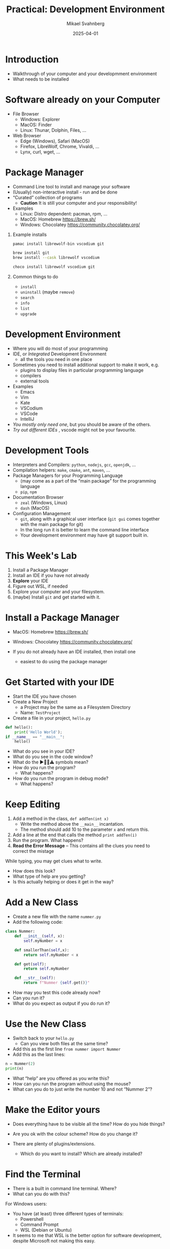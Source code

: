 #+Title: Practical: Development Environment
#+Author: Mikael Svahnberg
#+Email: Mikael.Svahnberg@bth.se
#+Date: 2025-04-01
#+EPRESENT_FRAME_LEVEL: 1
#+OPTIONS: email:t <:t todo:t f:t ':t H:1
#+STARTUP: beamer num

#+LATEX_CLASS_OPTIONS: [10pt,t,a4paper]
#+BEAMER_THEME: BTH2025

* Introduction
- Walkthrough of your computer and your developmment environment
- What needs to be installed
* Software already on your Computer
- File Browser
  - Windows: Explorer
  - MacOS: Finder
  - Linux: Thunar, Dolphin, Files, \dots
- Web Browser
  - Edge (Windows), Safari (MacOS)
  - Firefox, LibreWolf, Chrome, Vivaldi, \dots
  - Lynx, curl, wget, \dots
** Show and Tell :Demo:noexport:
(Notes for msv)
- File browser (Dolphin)
- Structure of filesystem
- /My/ structure of /home/msv 
- Command line
  - cd, ls
  - cat, less, more
  - man
  - lynx
  - curl
* Package Manager
- Command Line tool to install and manage your software
- (Usually) non-interactive install - run and be done
- "Curated" collection of programs
  - *Caution* It is still your computer and your responsibility!

- Examples
  - Linux: Distro dependent: pacman, rpm, \dots
  - MacOS: Homebrew https://brew.sh/
  - Windows: Chocolatey https://community.chocolatey.org/
** Example installs
#+begin_src bash
pamac install librewolf-bin vscodium git

brew install git
brew install --cask librewolf vscodium

choco install librewolf vscodium git
#+end_src
** Common things to do
- =install=
- =uninstall= (maybe =remove=)
- =search=
- =info=
- =list=
- =upgrade=
** Show and Tell :Demo:noexport:
(Notes for msv)
- pamac

- Boot up winbox
- install chocolatey
- install firefox and vscodium
* Development Environment
- Where you will do most of your programming
- IDE, or /Integrated/ Development Environment
  - all the tools you need in one place
- Sometimes you need to install additional support to make it work, e.g.
  - plugins to display files in particular programming language
  - compilers
  - external tools
- Examples
  - Emacs
  - Vim
  - Kate
  - VSCodium
  - VSCode
  - IntelliJ

- /You mostly only need one/, but you should be aware of the others.
- /Try out different IDEs/ , vscode might not be your favourite.
** Show and Tell :Demo:noexport:
- vscodium && kate
- Emacs and terminal together
  - By habit and custom, I prefer this even if I can run terminal inside emacs
* Development Tools
- Interpreters and Compilers: =python=, =nodejs=, =gcc=, =openjdk=, \dots
- Compilation helpers: =make=, =cmake=, =ant=, =maven=, \dots
- Package Managers for your Programming Language
  - (may come as a part of the "main package" for the programming language
  - =pip=, =npm=
- Documentation Browser
  - =zeal= (Windows, Linux)
  - =dash= (MacOS)
- Configuration Management
  - =git=, along with a graphical user interface (=git gui= comes together with the main package for git)
  - In the long run it is better to learn the command line interface
  - Your development environment may have git support built in.
** Show and Tell :Demo:noexport:

- Open a file (in Emacs, in Kate): file+emacs:/home/msv/Documents/Play/Tornsvala/src/Tornsvala.java
- Contrast with the compiled file:

#+begin_src bash :results output
hexdump -C /home/msv/Documents/Play/Tornsvala/out/Tornsvala.class | head -20
#+end_src

#+RESULTS:
#+begin_example
00000000  ca fe ba be 00 00 00 43  00 60 0a 00 02 00 03 07  |.......C.`......|
00000010  00 04 0c 00 05 00 06 01  00 10 6a 61 76 61 2f 6c  |..........java/l|
00000020  61 6e 67 2f 4f 62 6a 65  63 74 01 00 06 3c 69 6e  |ang/Object...<in|
00000030  69 74 3e 01 00 03 28 29  56 07 00 08 01 00 13 6a  |it>...()V......j|
00000040  61 76 61 2f 75 74 69 6c  2f 41 72 72 61 79 4c 69  |ava/util/ArrayLi|
00000050  73 74 0a 00 07 00 03 09  00 0b 00 0c 07 00 0d 0c  |st..............|
00000060  00 0e 00 0f 01 00 09 54  6f 72 6e 73 76 61 6c 61  |.......Tornsvala|
00000070  01 00 0b 6d 79 53 69 67  68 74 69 6e 67 73 01 00  |...mySightings..|
00000080  10 4c 6a 61 76 61 2f 75  74 69 6c 2f 4c 69 73 74  |.Ljava/util/List|
00000090  3b 08 00 11 01 00 1b 53  75 70 65 72 6d 61 72 69  |;......Supermari|
000000a0  6e 65 20 53 70 69 74 66  69 72 65 20 47 2d 43 46  |ne Spitfire G-CF|
000000b0  47 4a 0b 00 13 00 14 07  00 15 0c 00 16 00 17 01  |GJ..............|
000000c0  00 0e 6a 61 76 61 2f 75  74 69 6c 2f 4c 69 73 74  |..java/util/List|
000000d0  01 00 03 61 64 64 01 00  15 28 4c 6a 61 76 61 2f  |...add...(Ljava/|
000000e0  6c 61 6e 67 2f 4f 62 6a  65 63 74 3b 29 5a 08 00  |lang/Object;)Z..|
000000f0  19 01 00 1a 4d 65 73 73  65 72 73 63 68 6d 69 74  |....Messerschmit|
00000100  74 20 42 47 31 30 39 20  44 2d 46 57 4d 45 08 00  |t BG109 D-FWME..|
00000110  1b 01 00 18 4a 75 6e 6b  65 72 20 4a 55 2d 39 37  |....Junker JU-97|
00000120  20 53 74 75 6b 61 20 52  49 2d 4a 4b 12 00 00 00  | Stuka RI-JK....|
00000130  1d 0c 00 1e 00 1f 01 00  17 6d 61 6b 65 43 6f 6e  |.........makeCon|
#+end_example
* This Week's Lab
1. Install a Package Manager
2. Install an IDE if you have not already
3. *Explore* your IDE
4. Figure out WSL, if needed
5. Explore your computer and your filesystem.
6. (maybe) Install =git= and get started with it.
* Install a Package Manager
- MacOS: Homebrew https://brew.sh/
- Windows: Chocolatey https://community.chocolatey.org/

- If you do not already have an IDE installed, then install one
  - easiest to do using the package manager
* Get Started with your IDE
- Start the IDE you have chosen
- Create a New Project
  - a Project may be the same as a Filesystem Directory
  - Name: =TestProject=
- Create a file in your project, =hello.py=

#+begin_src python :results output
def hello():
    print('Hello World');
if __name__ == "__main__":
    hello()
#+end_src

- What do you see in your IDE?
- What do you see in the code window?
- What do the ▶️🛑💡⚠️ symbols mean?
- How do you run the program?
  - What happens?
- How do you run the program in debug mode?
  - What happens?
* Keep Editing
1. Add a method in the class, =def addTen(int x)=
   - Write the method above the ~__main__~ incantation.
   - The method should add 10 to the parameter =x= and return this.
2. Add a line at the end that calls the method =print addTen(i)=
3. Run the program. What happens?
4. *Read the Error Message* -- This contains all the clues you need to correct the mistage

While typing, you may get clues what to write.
- How does this look?
- What type of help are you getting?
- Is this actually helping or does it get in the way?
* Add a New Class
- Create a new file with the name =nummer.py=
- Add the following code:

#+begin_src python
class Nummer:
    def __init__(self, x):
        self.myNumber = x

    def smallerThan(self,x):
        return self.myNumber < x

    def get(self):
        return self.myNumber

    def __str__(self):
        return f"Nummer {self.get()}"
#+end_src

- How may you test this code already now?
- Can you run it?
- What do you expect as output if you do run it?
* Use the New Class
- Switch back to your =hello.py=
  - Can you view both files at the same time?
- Add this as the first line ~from nummer import Nummer~
- Add this as the last lines:

#+begin_src python
    n = Nummer(2)
    print(n)
#+end_src

- What "help" are you offered as you write this?
- How can you run the program without using the mouse?
- What can you do to just write the number 10 and not "Nummer 2"?
* Make the Editor yours
- Does everything have to be visible all the time? How do you hide things?
- Are you ok with the colour scheme? How do you change it?

- There are plenty of plugins/extensions. 
  - Which do you want to install? Which are already installed?
* Find the Terminal
- There is a built in command line terminal. Where?
- What can you do with this?

For Windows users:
- You have (at least) three different types of terminals:
  - Powershell
  - Command Prompt
  - WSL (Debian or Ubuntu)
- It seems to me that WSL is the better option for software development, despite Microsoft not making this easy.
* Windows WSL
Cave! I am mostly basing this on heresay; I have no personal experience. Nor do I seek any.

- Windows Subsystem for Linux
- Needs to be installed and configured before use: https://learn.microsoft.com/en-us/windows/wsl/
- For VSCode you may also need to install a "Remote Development extension pack"
- WSL will create its own sanboxed filesystem
  - It's a PiTA to find this through your normal explorer
    - better to launch explorer from a WSL terminal: ~explorer.exe .~
    - (same as when you want to launch vscode: ~code .~  ; The dot '.' means the current directory )
  - "Linux" path: ~\\wsl$\<DistroName>\home\<UserName>\Project~ to this sandbox.
* Explore your Computer
- Where are applications installed?
- Where is your home directory located?
- Do you have different home directories e.g. in WSL?
- How do you want to structure your home directory?
* Install Git
- Git is a tool for Configuration Management
- Will talk more about this next week
- https://git-scm.com/

Installation:
- Windows WSL
  - Install git on each WSL you have installed (!)
  - May be pre-installed
  - ~sudo apt-get install git~
- Windows, OSX, Linux:
  - Easiest to install via your package manager

Configuration:
#+begin_src bash
git config --global user.name "Your Name"
git config --global user.email "youremail@domain.com"
git config --global core.autocrlf input
#+end_src

Go Online:
- Create an online account, e.g. on Github or Codeberg
  - https://education.github.com/pack
  - https://codeberg.org/

